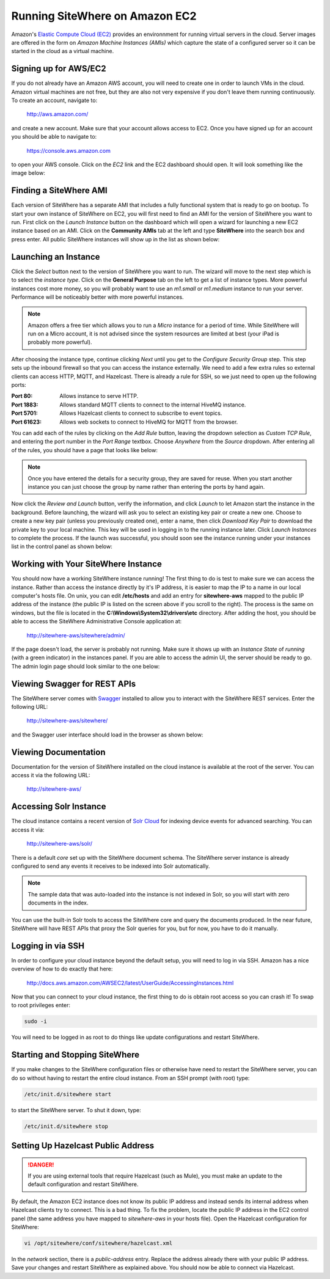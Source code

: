 -------------------------------
Running SiteWhere on Amazon EC2
-------------------------------
Amazon's `Elastic Compute Cloud (EC2) <http://aws.amazon.com/ec2/>`_ provides an environnment for running virtual
servers in the cloud. Server images are offered in the form on *Amazon Machine Instances (AMIs)* which capture
the state of a configured server so it can be started in the cloud as a virtual machine.

Signing up for AWS/EC2
----------------------
If you do not already have an Amazon AWS account, you will need to create one in order to launch VMs in the cloud.
Amazon virtual machines are not free, but they are also not very expensive if you don't leave them running 
continuously. To create an account, navigate to:

	http://aws.amazon.com/
	
and create a new account. Make sure that your account allows access to EC2. Once you have signed up for an account
you should be able to navigate to:

	https://console.aws.amazon.com
	
to open your AWS console. Click on the *EC2* link and the EC2 dashboard should open. It will look something like the
image below:

.. image:: /_static/images/cloud/ec2-dashboard.png
   :width: 100%
   :alt: Amazon EC2 Dashboard
   :align: left

Finding a SiteWhere AMI
-----------------------
Each version of SiteWhere has a separate AMI that includes a fully functional system that is ready to go
on bootup. To start your own instance of SiteWhere on EC2, you will first need to find an AMI for the
version of SiteWhere you want to run. First click on the *Launch Instance* button on the dashboard which
will open a wizard for launching a new EC2 instance based on an AMI. Click on the **Community AMIs** tab
at the left and type **SiteWhere** into the search box and press enter. All public SiteWhere instances
will show up in the list as shown below:

.. image:: /_static/images/cloud/ec2-sitewhere-amis.png
   :width: 100%
   :alt: SiteWhere AMI List
   :align: left

Launching an Instance
---------------------
Click the *Select* button next to the version of SiteWhere you want to run. The wizard will move to the next step 
which is to select the *instance type*. Click on the **General Purpose** tab on the left to get a list of instance
types. More powerful instances cost more money, so you will probably want to use an *m1.small* or *m1.medium* 
instance to run your server. Performance will be noticeably better with more powerful instances.

.. note:: Amazon offers a free tier which allows you to run a *Micro* instance for a period of time. While SiteWhere 
	will run on a Micro account, it is not advised since the system resources are limited at best (your iPad is probably 
	more powerful).

.. image:: /_static/images/cloud/ec2-instance-type.png
   :width: 100%
   :alt: Choose Instance Type
   :align: left

After choosing the instance type, continue clicking *Next* until you get to the *Configure Security Group* step.
This step sets up the inbound firewall so that you can access the instance externally. We need to add a few extra 
rules so external clients can access HTTP, MQTT, and Hazelcast. There is already a rule for SSH, so we just need to 
open up the following ports:

:Port 80:
	Allows instance to serve HTTP.

:Port 1883:
	Allows standard MQTT clients to connect to the internal HiveMQ instance.
	
:Port 5701:
	Allows Hazelcast clients to connect to subscribe to event topics.
	
:Port 61623:
	Allows web sockets to connect to HiveMQ for MQTT from the browser.
	
You can add each of the rules by clicking on the *Add Rule* button, leaving the dropdown selection as *Custom TCP Rule*,
and entering the port number in the *Port Range* textbox. Choose *Anywhere* from the *Source* dropdown. After entering 
all of the rules, you should have a page that looks like below:

.. note:: Once you have entered the details for a security group, they are saved for reuse. When you start another
	instance you can just choose the group by name rather than entering the ports by hand again.

.. image:: /_static/images/cloud/ec2-security-group.png
   :width: 100%
   :alt: Set Up Security Group
   :align: left

Now click the *Review and Launch* button, verify the information, and click *Launch* to let Amazon start the
instance in the background. Before launching, the wizard will ask you to select an existing key pair or create a new one. 
Choose to create a new key pair (unless you previously created one), enter a name, then click *Download Key Pair* to 
download the private key to your local machine. This key will be used in logging in to the running instance later. 
Click *Launch Instances* to complete the process. If the launch was successful, you should soon see the instance running
under your instances list in the control panel as shown below:

.. image:: /_static/images/cloud/ec2-launched.png
   :width: 100%
   :alt: EC2 Instance Successfully Launched
   :align: left

Working with Your SiteWhere Instance
------------------------------------
You should now have a working SiteWhere instance running! The first thing to do is test to make sure we can access
the instance. Rather than access the instance directly by it's IP address, it is easier to map the IP to a name
in our local computer's hosts file. On unix, you can edit **/etc/hosts** and add an entry for **sitewhere-aws**
mapped to the public IP address of the instance (the public IP is listed on the screen above if you scroll to the 
right). The process is the same on windows, but the file is located in the **C:\\Windows\\System32\\drivers\\etc** directory.
After adding the host, you should be able to access the SiteWhere Administrative Console application at:

	http://sitewhere-aws/sitewhere/admin/
	
If the page doesn't load, the server is probably not running. Make sure it shows up with an *Instance State* of 
*running* (with a green indicator) in the instances panel. If you are able to access the admin UI, the server
should be ready to go. The admin login page should look similar to the one below:

.. image:: /_static/images/cloud/sw-admin-login.png
   :width: 100%
   :alt: SiteWhere Admin Login Page
   :align: left

Viewing Swagger for REST APIs
-----------------------------
The SiteWhere server comes with `Swagger <https://github.com/wordnik/swagger-ui>`_ installed to allow you to interact
with the SiteWhere REST services. Enter the following URL:

	http://sitewhere-aws/sitewhere/
	
and the Swagger user interface should load in the browser as shown below:

.. image:: /_static/images/cloud/sw-swagger.png
   :width: 100%
   :alt: Swagger Interface
   :align: left

Viewing Documentation
---------------------
Documentation for the version of SiteWhere installed on the cloud instance is available at the root of the server. You
can access it via the following URL:

	http://sitewhere-aws/

Accessing Solr Instance
-----------------------
The cloud instance contains a recent version of `Solr Cloud <https://cwiki.apache.org/confluence/display/solr/SolrCloud>`_ 
for indexing device events for advanced searching. You can access it via:

	http://sitewhere-aws/solr/

There is a default *core* set up with the SiteWhere document schema. The SiteWhere server instance is already 
configured to send any events it receives to be indexed into Solr automatically.

.. note:: The sample data that was auto-loaded into the instance is not indexed in Solr, so you will start
          with zero documents in the index.
          
You can use the built-in Solr tools to access the SiteWhere core and query the documents produced. In the near future,
SiteWhere will have REST APIs that proxy the Solr queries for you, but for now, you have to do it manually.
	 
Logging in via SSH
------------------
In order to configure your cloud instance beyond the default setup, you will need to log in via SSH. Amazon has
a nice overview of how to do exactly that here:

	http://docs.aws.amazon.com/AWSEC2/latest/UserGuide/AccessingInstances.html
	
Now that you can connect to your cloud instance, the first thing to do is obtain root access so you can crash it!
To swap to root privileges enter:

.. code-block:: none

	sudo -i
	
You will need to be logged in as root to do things like update configurations and restart SiteWhere.
	 	 
Starting and Stopping SiteWhere
-------------------------------
If you make changes to the SiteWhere configuration files or otherwise have need to restart the SiteWhere server,
you can do so without having to restart the entire cloud instance. From an SSH prompt (with root) type:

.. code-block:: none

	/etc/init.d/sitewhere start
	
to start the SiteWhere server. To shut it down, type:

.. code-block:: none

	/etc/init.d/sitewhere stop

Setting Up Hazelcast Public Address
-----------------------------------

.. danger:: If you are using external tools that require Hazelcast (such as Mule), you must make an update to
            the default configuration and restart SiteWhere.
            
By default, the Amazon EC2 instance does not know its public IP address and instead sends its internal address
when Hazelcast clients try to connect. This is a bad thing. To fix the problem, locate the public IP address 
in the EC2 control panel (the same address you have mapped to *sitewhere-aws* in your hosts file). Open the
Hazelcast configuration for SiteWhere:

.. code-block:: none

	vi /opt/sitewhere/conf/sitewhere/hazelcast.xml

In the *network* section, there is a *public-address* entry. Replace the address already there with your public
IP address. Save your changes and restart SiteWhere as explained above. You should now be able to connect via Hazelcast.

	 